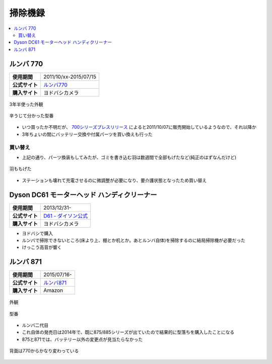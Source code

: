 掃除機録
========

.. contents::
   :depth: 2
   :local:

ルンバ 770
----------

.. list-table::
   :header-rows:  0
   :stub-columns: 1

   * - 使用期間
     - 2011/10/xx-2015/07/15
   * - 公式サイト
     - `ルンバ770 <https://www.irobot-jp.com/storeproduct/700series/>`_
   * - 購入サイト
     - ヨドバシカメラ

.. figure:: /_static/images/roomba_770_001.jpg
   :align: center

   3年半使った外観

.. figure:: /_static/images/roomba_770_003.jpg
   :align: center

   辛うじて分かった型番

* いつ買ったか不明だが、 `700シリーズプレスリリース <https://www.irobot-jp.com/press/pdf/20110914.pdf>`_ によると2011/10/07に販売開始しているようなので、それ以降か
* 3年ちょいの間にバッテリー交換や付属パーツを買い換えも行った

買い替え
^^^^^^^^

* 上記の通り、パーツ換装もしてみたが、ゴミを書き込む羽は数週間で全部もげたなど(純正のはずなんだけど)

.. figure:: /_static/images/roomba_770_002.jpg
   :align: center

   羽ももげた

* ステーションも壊れて充電させるのに微調整が必要になり、要介護状態となったため買い替え

Dyson DC61 モーターヘッド ハンディクリーナー
--------------------------------------------

.. list-table::
   :header-rows:  0
   :stub-columns: 1

   * - 使用期間
     - 2013/12/31-
   * - 公式サイト
     - `D61 - ダイソン公式 <http://www.dyson.co.jp/dyson-vacuums/handheld/dc61/dc61-motorhead-purple-nickel.aspx>`_
   * - 購入サイト
     - ヨドバシカメラ

* ヨドバシで購入
* ルンバで掃除できないところ(床より上、棚とか机とか。あとルンバ自体)を掃除するのに結局掃除機が必要だった
* けっこう高音が響く

ルンバ 871
----------

.. list-table::
   :header-rows:  0
   :stub-columns: 1

   * - 使用期間
     - 2015/07/16-
   * - 公式サイト
     - `ルンバ871 <http://store.irobot-jp.com/item/871.html>`_
   * - 購入サイト
     - Amazon

.. figure:: /_static/images/roomba_871_001.jpg
   :align: center

   外観

.. figure:: /_static/images/roomba_871_003.jpg
   :align: center

   型番

* ルンバ二代目
* これ自体の発売日は2014年で、既に875/885シリーズが出ていたので結果的に型落ちを購入したことになる
* 875と871では、バッテリー以外の変更点が見当たらなかった

.. figure:: /_static/images/roomba_871_002.jpg
   :align: center

   背面は770からかなり変わっている

.. author::
.. comments::
